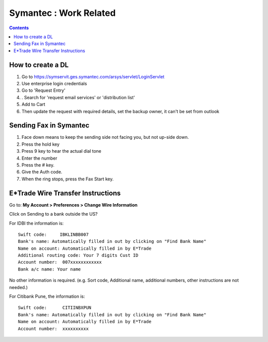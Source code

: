 Symantec : Work Related
=======================

.. contents::

How to create a DL
------------------
#.  Go to https://symservit.ges.symantec.com/arsys/servlet/LoginServlet
#.  Use enterprise login credentials
#.  Go to 'Request Entry'
#.  . Search for 'request email services' or 'distribution list'
#.  Add to Cart
#.  Then update the request with required details, set the backup owner, it can't be set from outlook

Sending Fax in Symantec
-----------------------
#.    Face down means to keep the sending side not facing you, but not up-side down.
#.    Press the hold key
#.    Press 9 key to hear the actual dial tone
#.    Enter the number
#.    Press the # key.
#.    Give the Auth code.
#.    When the ring stops, press the Fax Start key.

E*Trade Wire Transfer Instructions
----------------------------------

Go to: **My Account > Preferences > Change Wire Information**

Click on Sending to a bank outside the US?

For IDBI the information is:

::

        Swift code:     IBKLINBB007
        Bank's name: Automatically filled in out by clicking on "Find Bank Name"
        Name on account: Automatically filled in by E*Trade
        Additional routing code: Your 7 digits Cust ID
        Account number:  007xxxxxxxxxxxx
        Bank a/c name: Your name


No other information is required.
(e.g. Sort code, Additional name, additional numbers, other instructions are not needed.)

For Citibank Pune, the information is:

::

        Swift code:      CITIINBXPUN
        Bank's name: Automatically filled in out by clicking on "Find Bank Name"
        Name on account: Automatically filled in by E*Trade
        Account number:  xxxxxxxxxx

